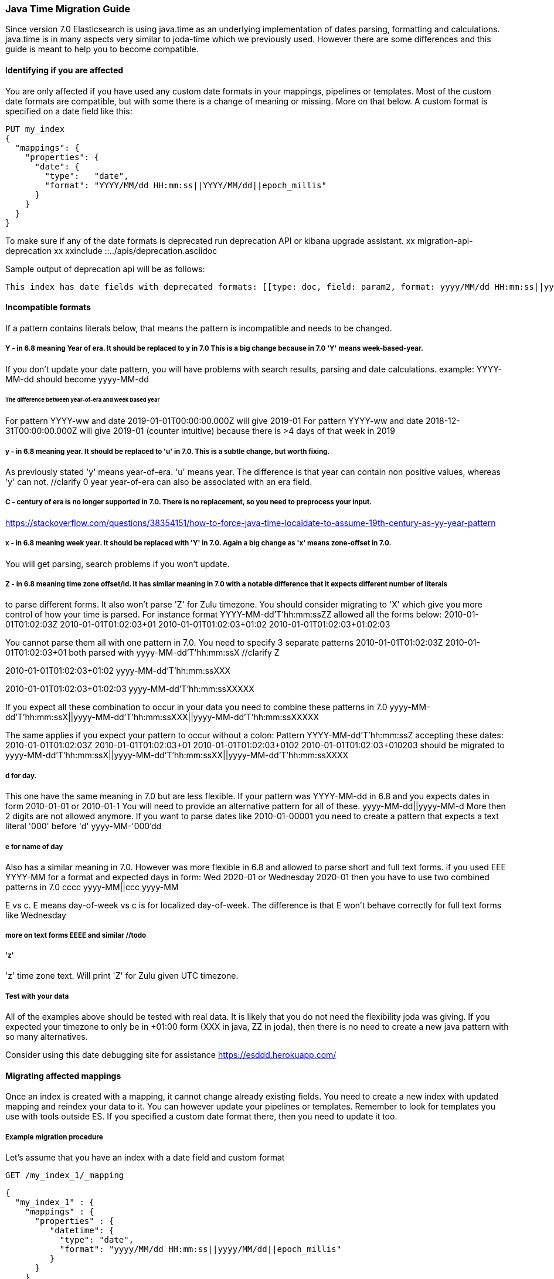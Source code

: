 [[migrate_to_java_time]]
=== Java Time Migration Guide

Since version 7.0 Elasticsearch is using java.time as an underlying implementation of dates parsing, formatting and calculations.
java.time is in many aspects very similar to joda-time which we previously used. However there are some differences and this guide is meant to
help you to become compatible.

==== Identifying if you are affected
You are only affected if you have used any custom date formats in your mappings, pipelines or templates.
Most of the custom date formats are compatible, but with some there is a change of meaning or missing. More on that below.
A custom format is specified on a date field like this:
[source,console]
--------------------------------------------------
PUT my_index
{
  "mappings": {
    "properties": {
      "date": {
        "type":   "date",
        "format": "YYYY/MM/dd HH:mm:ss||YYYY/MM/dd||epoch_millis"
      }
    }
  }
}
--------------------------------------------------

To make sure if any of the date formats is deprecated run deprecation API or kibana upgrade assistant.
xx migration-api-deprecation xx
xxinclude ::../apis/deprecation.asciidoc

Sample output of deprecation api will be as follows:
[source,text]
--------------------------------------------------
This index has date fields with deprecated formats: [[type: doc, field: param2, format: yyyy/MM/dd HH:mm:ss||yyyy/MM/dd||epoch_millis, suggestion: 'y' year should be replaced with 'u'. Use 'y' for year-of-era.]]. Prefix your date format with '8' to use the new specifier.
--------------------------------------------------


==== Incompatible formats
If a pattern contains literals below, that means the pattern is incompatible and needs to be changed.

===== Y - in 6.8 meaning Year of era. It should be replaced to y in 7.0 This is a big change because in 7.0 'Y' means week-based-year.
If you don't update your date pattern, you will have problems with search results, parsing and date calculations.
example:
YYYY-MM-dd should become yyyy-MM-dd

====== The difference between year-of-era and week based year
For pattern YYYY-ww and date 2019-01-01T00:00:00.000Z  will give 2019-01
For pattern YYYY-ww and date 2018-12-31T00:00:00.000Z  will give 2019-01 (counter intuitive) because there is >4 days of that week in 2019

===== y - in 6.8 meaning year. It should be replaced to 'u' in 7.0. This is a subtle change, but worth fixing.
As previously stated 'y' means year-of-era. 'u' means year. The difference is that year can contain non positive values, whereas 'y' can not. //clarify 0 year
year-of-era can also be associated with an era field.

===== C - century of era is no longer supported in 7.0. There is no replacement, so you need to preprocess your input.
https://stackoverflow.com/questions/38354151/how-to-force-java-time-localdate-to-assume-19th-century-as-yy-year-pattern

===== x - in 6.8 meaning week year. It should be replaced with 'Y' in 7.0. Again a big change as 'x' means zone-offset in 7.0.
You will get parsing, search problems if you won't update.

===== Z - in 6.8 meaning time zone offset/id. It has similar meaning in 7.0 with a notable difference that it expects different number of literals
to parse different forms.
It also won't parse 'Z' for Zulu timezone. You should consider migrating to 'X' which give you more control of how your time is parsed.
For instance format YYYY-MM-dd'T'hh:mm:ssZZ
allowed all the forms below:
2010-01-01T01:02:03Z
2010-01-01T01:02:03+01
2010-01-01T01:02:03+01:02
2010-01-01T01:02:03+01:02:03

You cannot parse them all with one pattern in 7.0. You need to specify 3 separate patterns
2010-01-01T01:02:03Z
2010-01-01T01:02:03+01
both parsed with yyyy-MM-dd'T'hh:mm:ssX //clarify Z

2010-01-01T01:02:03+01:02
yyyy-MM-dd'T'hh:mm:ssXXX

2010-01-01T01:02:03+01:02:03
yyyy-MM-dd'T'hh:mm:ssXXXXX

If you expect all these combination to occur in your data you need to combine these patterns in 7.0
yyyy-MM-dd'T'hh:mm:ssX||yyyy-MM-dd'T'hh:mm:ssXXX||yyyy-MM-dd'T'hh:mm:ssXXXXX

The same applies if you expect your pattern to occur without a colon:
Pattern YYYY-MM-dd'T'hh:mm:ssZ accepting these dates:
2010-01-01T01:02:03Z
2010-01-01T01:02:03+01
2010-01-01T01:02:03+0102
2010-01-01T01:02:03+010203
should be migrated to
yyyy-MM-dd'T'hh:mm:ssX||yyyy-MM-dd'T'hh:mm:ssXX||yyyy-MM-dd'T'hh:mm:ssXXXX

===== d for day.
This one have the same meaning in 7.0 but are less flexible.
If your pattern was YYYY-MM-dd in 6.8 and you expects dates in form
2010-01-01 or 2010-01-1
You will need to provide an alternative pattern for all of these.
yyyy-MM-dd||yyyy-MM-d
More then 2 digits are not allowed anymore. If you want to parse dates like 2010-01-00001 you need to create a pattern that expects a text literal '000' before 'd'
yyyy-MM-'000'dd

===== e for name of day
Also has a similar meaning in 7.0. However was more flexible in 6.8 and allowed to parse short and full text forms.
if you used EEE YYYY-MM for a format and expected days in form:
Wed 2020-01 or Wednesday 2020-01
then you have to use two combined patterns in 7.0
cccc yyyy-MM||ccc yyyy-MM

E vs c. E means day-of-week vs c is for localized day-of-week. The difference is that E won't behave correctly for full text forms like Wednesday
//todo confirm

===== more on text forms EEEE and similar //todo

===== 'z'
'z' time zone text. Will print 'Z' for Zulu given UTC timezone.
//todo expand

===== Test with your data
All of the examples above should be tested with real data. It is likely that you do not need the flexibility joda was giving.
If you expected your timezone to only be in +01:00 form (XXX in java, ZZ in joda),
then there is no need to create a new java pattern with so many alternatives.

Consider using this date debugging site for assistance https://esddd.herokuapp.com/

==== Migrating affected mappings
Once an index is created with a mapping, it cannot change already existing fields. You need to create a new index with updated mapping
and reindex your data to it.
You can however update your pipelines or templates. Remember to look for templates you use with tools outside ES.
If you specified a custom date format there, then you need to update it too.

===== Example migration procedure
Let's assume that you have an index with a date field and custom format
[source,console]
--------------------------------------------------
GET /my_index_1/_mapping
--------------------------------------------------

[source,js]
--------------------------------------------------
{
  "my_index_1" : {
    "mappings" : {
      "properties" : {
         "datetime": {
           "type": "date",
           "format": "yyyy/MM/dd HH:mm:ss||yyyy/MM/dd||epoch_millis"
         }
      }
    }
  }
}
--------------------------------------------------
todo make this test response??


* Create my_index_2 with mappings changed with the format set to 8uuuu/MM/dd HH:mm:ss||uuuu/MM/dd||epoch_millis
[source,console]
--------------------------------------------------
PUT my_index_2
{
  "mappings": {
    "properties": {
      "datetime": {
        "type": "date",
        "format": "8uuuu/MM/dd HH:mm:ss||uuuu/MM/dd||epoch_millis"
      }
    }
  }
}
--------------------------------------------------


* Reindex the deprecated format index to new_index_1
[source,console]
--------------------------------------------------
POST _reindex
{
  "source": {
    "index": "my_index_1"
  },
  "dest": {
    "index": "my_index_2"
  }
}
--------------------------------------------------

* If you were using aliases, update them to a new index
[source,console]
--------------------------------------------------
POST /_aliases
{
    "actions" : [
        { "remove" : { "index" : "my_index_1", "alias" : "my_index" } },
        { "add" : { "index" : "my_index_2", "alias" : "my_index" } }
    ]
}
--------------------------------------------------


===== Update before upgrading to ES7.
* update pipeline
If your pipelines were using a joda style patterns, they also have to be updated. There is no need to create a new pipeline.
Just update the already existing one.
[source,console]
--------------------------------------------------
PUT _ingest/pipeline/mypipeline
{
  "description": "Pipeline for routing data to specific index",
  "processors": [
    {
      "date": {
        "field": "createdTime",
        "formats": [
         "8uuuu-w"
        ]
      },
      "date_index_name": {
        "field": "@timestamp",
        "date_rounding": "d",
        "index_name_prefix": "x-",
        "index_name_format": "8uuuu-w"
      }
    }
  ]
}
--------------------------------------------------


* upgrade template
If your tempalte was using joda date pattern it also should be updated before upgrading to ES7.
[source,console]
--------------------------------------------------
PUT _template/template_1
{
  "index_patterns": [
    "te*",
    "bar*"
  ],
  "settings": {
    "number_of_shards": 1
  },
  "mappings": {
    "_source": {
      "enabled": false
    },
    "properties": {
      "host_name": {
        "type": "keyword"
      },
      "created_at": {
        "type": "date",
        "format": "EEE MMM dd HH:mm:ss Z yyyy"
      }
    }
  }
}
--------------------------------------------------


* Upgrade to 7.x

===== External templates
Revisit other templates from elastic stack where you used a custom date pattern.
